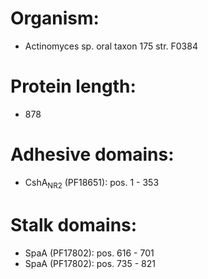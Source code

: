 * Organism:
- Actinomyces sp. oral taxon 175 str. F0384
* Protein length:
- 878
* Adhesive domains:
- CshA_NR2 (PF18651): pos. 1 - 353
* Stalk domains:
- SpaA (PF17802): pos. 616 - 701
- SpaA (PF17802): pos. 735 - 821

